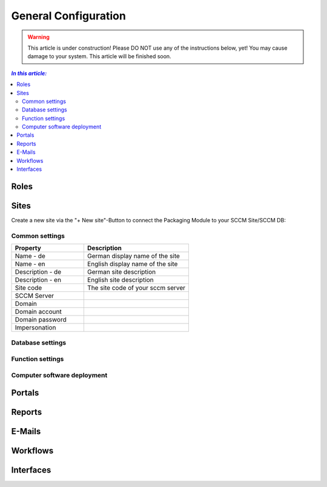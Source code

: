General Configuration
=============================================================

.. warning:: This article is under construction! Please DO NOT use any of the instructions below, yet!
             You may cause damage to your system. This article will be finished soon.

.. contents:: *In this article:*
  :local:
  :depth: 3


****************************************************************
Roles
****************************************************************



.. _General-Configuration-Sites:

****************************************************************
Sites
****************************************************************

Create a new site via the "+ New site"-Button to connect the Packaging Module to your SCCM Site/SCCM DB:

  .. figure:: _static/SiteConfiguration.png

================================================================
Common settings
================================================================

.. csv-table:: 
   :header: "Property","Description"
   :widths: 40,58

   "Name - de", "German display name of the site"
   "Name - en", "English display name of the site"
   "Description - de", "German site description"
   "Description - en", "English site description"
   "Site code", "The site code of your sccm server"
   "SCCM Server", ""
   "Domain", ""
   "Domain account", ""
   "Domain password", ""
   "Impersonation", ""
================================================================
Database settings
================================================================

================================================================
Function settings
================================================================

================================================================
Computer software deployment
================================================================

****************************************************************
Portals
****************************************************************

****************************************************************
Reports
****************************************************************

****************************************************************
E-Mails
****************************************************************

****************************************************************
Workflows
****************************************************************

****************************************************************
Interfaces
****************************************************************
